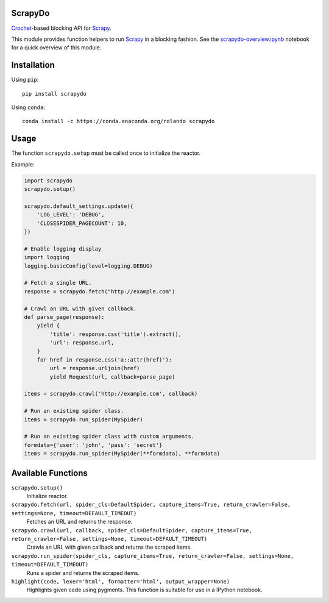 ScrapyDo
========

Crochet_-based blocking API for Scrapy_.

This module provides function helpers to run Scrapy_ in a blocking fashion. See
the `scrapydo-overview.ipynb <http://nbviewer.ipython.org/github/darkrho/scrapydo/blob/master/notebooks/scrapydo-overview.ipynb>`_
notebook for a quick overview of this module.


Installation
============

Using ``pip``::

  pip install scrapydo


Using ``conda``::

  conda install -c https://conda.anaconda.org/rolando scrapydo


Usage
=====

The function ``scrapydo.setup`` must be called once to initialize the reactor.

Example:

.. code:: python

    import scrapydo
    scrapydo.setup()

    scrapydo.default_settings.update({
        'LOG_LEVEL': 'DEBUG',
        'CLOSESPIDER_PAGECOUNT': 10,
    })

    # Enable logging display
    import logging
    logging.basicConfig(level=logging.DEBUG)

    # Fetch a single URL.
    response = scrapydo.fetch("http://example.com")

    # Crawl an URL with given callback.
    def parse_page(response):
        yield {
            'title': response.css('title').extract(),
            'url': response.url,
        }
        for href in response.css('a::attr(href)'):
            url = response.urljoin(href)
            yield Request(url, callback=parse_page)

    items = scrapydo.crawl('http://example.com', callback)

    # Run an existing spider class.
    items = scrapydo.run_spider(MySpider)

    # Run an existing spider class with custom arguments.
    formdata={'user': 'john', 'pass': 'secret'}
    items = scrapydo.run_spider(MySpider(**formdata), **formdata)


Available Functions
===================

``scrapydo.setup()``
    Initialize reactor.

``scrapydo.fetch(url, spider_cls=DefaultSpider, capture_items=True, return_crawler=False, settings=None, timeout=DEFAULT_TIMEOUT)``
    Fetches an URL and returns the response.

``scrapydo.crawl(url, callback, spider_cls=DefaultSpider, capture_items=True, return_crawler=False, settings=None, timeout=DEFAULT_TIMEOUT)``
    Crawls an URL with given callback and returns the scraped items.

``scrapydo.run_spider(spider_cls, capture_items=True, return_crawler=False, settings=None, timeout=DEFAULT_TIMEOUT)``
    Runs a spider and returns the scraped items.

``highlight(code, lexer='html', formatter='html', output_wrapper=None)``
    Highlights given code using pygments. This function is suitable for use in a IPython notebook.


.. _Scrapy: http://scrapy.org
.. _Crochet: https://github.com/itamarst/crochet
